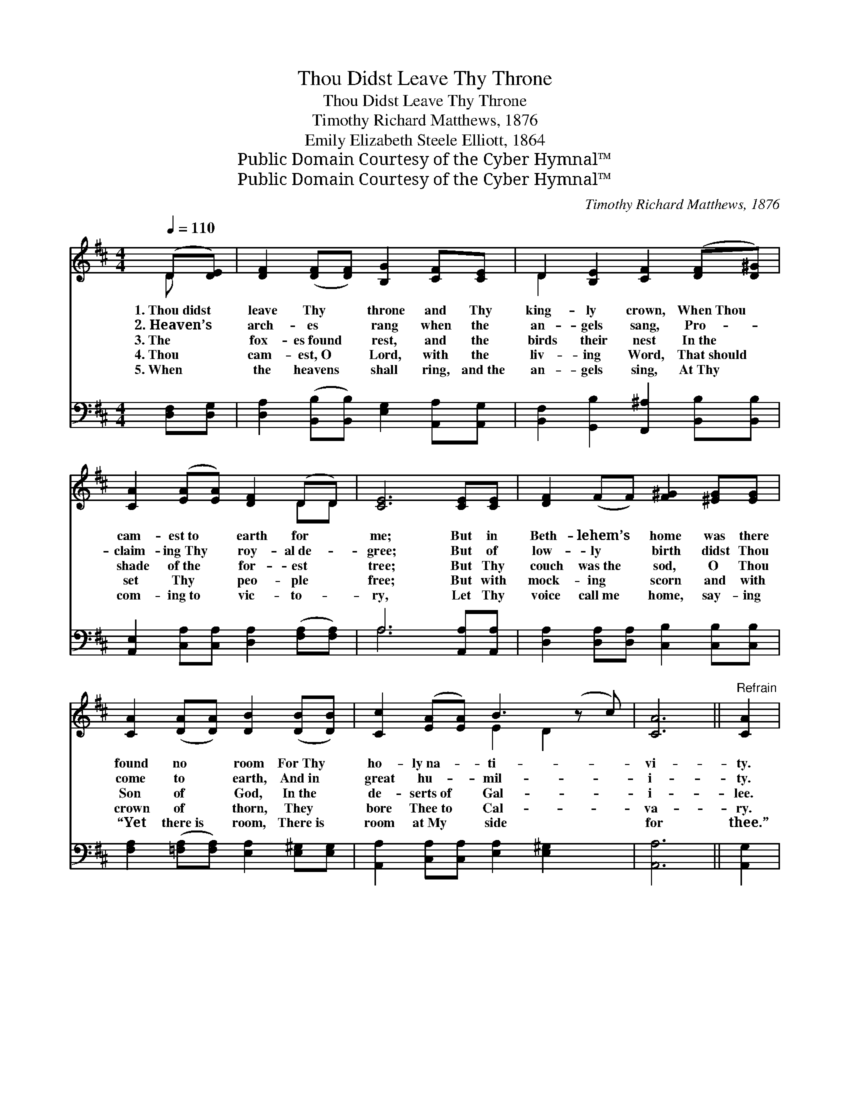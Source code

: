 X:1
T:Thou Didst Leave Thy Throne
T:Thou Didst Leave Thy Throne
T:Timothy Richard Matthews, 1876
T:Emily Elizabeth Steele Elliott, 1864
T:Public Domain Courtesy of the Cyber Hymnal™
T:Public Domain Courtesy of the Cyber Hymnal™
C:Timothy Richard Matthews, 1876
Z:Public Domain
Z:Courtesy of the Cyber Hymnal™
%%score ( 1 2 ) ( 3 4 )
L:1/8
Q:1/4=110
M:4/4
K:D
V:1 treble 
V:2 treble 
V:3 bass 
V:4 bass 
V:1
 (D[DE]) | [DF]2 ([DF][DF]) [B,G]2 [CF][CE] | D2 [B,E]2 [CF]2 ([DF][D^G]) | %3
w: 1.~Thou~didst *|leave Thy * throne and Thy|king- ly crown, When~Thou *|
w: 2.~Heaven’s *|arch- es * rang when the|an- gels sang, Pro- *|
w: 3.~The *|fox- es~found * rest, and the|birds their nest In~the *|
w: 4.~Thou *|cam- est,~O * Lord, with the|liv- ing Word, That~should *|
w: 5.~When *|the heavens * shall ring, and~the|an- gels sing, At~Thy *|
 [CA]2 ([EA][EA]) [DF]2 (DD) | [CE]6 [CE][CE] | [DF]2 (FF) [F^G]2 [^EG][EG] | %6
w: cam- est~to * earth for *|me; But in|Beth- lehem’s * home was there|
w: claim- ing~Thy * roy- al~de- *|gree; But of|low- ly * birth didst Thou|
w: shade of~the * for- est *|tree; But Thy|couch was~the * sod, O Thou|
w: set Thy * peo- ple *|free; But with|mock- ing * scorn and with|
w: com- ing~to * vic- to- *|ry, Let Thy|voice call~me * home, say- ing|
 [CA]2 ([DA][DA]) [DB]2 ([DB][DB]) | [Cc]2 ([EA][EA]) B3 (z c) | [CA]6 ||"^Refrain" [CA]2 | %10
w: found no * room For~Thy *|ho- ly~na- * ti- *|vi-|ty.|
w: come to * earth, And~in *|great hu- * mil- *|i-|ty.|
w: Son of * God, In~the *|de- serts~of * Gal- *|i-|lee.|
w: crown of * thorn, They *|bore Thee~to * Cal- *|va-|ry.|
w: “Yet there~is * room, There~is *|room at~My * side *|for|thee.”|
 [DA]2 [DF][CG] [DA]2 [Fd]2 | [Gd]4 [Gc]2 [EB][EB] | [FA]2 D[DE] [DF]2 ([CE][CE]) | D6 |] %14
w: ||||
w: 1,2,3,4~O come to my heart,|Lord Je- sus, There|is room in my heart *|for|
w: 5.~My heart shall re- joice,|Lord Je- sus, When|Thou com- est and callest *|for|
w: ||||
w: ||||
V:2
 D x | x8 | D2 x6 | x6 DD | x8 | x8 | x8 | x4 E2 D2 x | x6 || x2 | x8 | x8 | x2 D x5 | D6 |] %14
V:3
 [D,F,][D,G,] | [D,A,]2 ([B,,B,][B,,B,]) [E,G,]2 [A,,A,][A,,G,] | %2
 [B,,F,]2 [G,,B,]2 [F,,^A,]2 [B,,B,][B,,B,] | [A,,E,]2 [C,A,][C,A,] [D,A,]2 ([F,A,][F,A,]) | %4
 A,6 [A,,A,][A,,A,] | [D,A,]2 [D,A,][D,A,] [C,B,]2 [C,B,][C,B,] | %6
 [F,A,]2 ([=F,A,][F,A,]) [E,A,]2 [E,^G,][E,G,] | [A,,A,]2 [C,A,][C,A,] [E,A,]2 [E,^G,]2 x | %8
 [A,,A,]6 || [A,,G,]2 | [D,F,]2 [D,A,][E,A,] [F,A,]2 [D,A,]2 | [E,A,]4 [E,A,]2 [G,C][G,C] | %12
 [F,D]2 [B,,^G,][B,,G,] [A,,A,]2 ([A,,A,][A,,=G,]) | [D,F,]6 |] %14
V:4
 x2 | x8 | x8 | x8 | A,6 x2 | x8 | x8 | x9 | x6 || x2 | x8 | x8 | x8 | x6 |] %14

